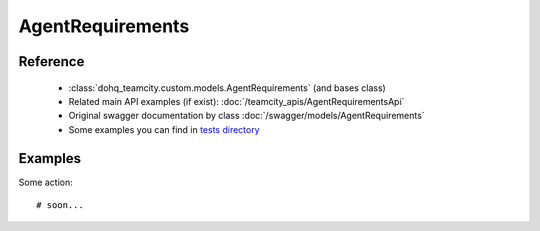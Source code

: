 ############
AgentRequirements
############

Reference
========

  + :class:`dohq_teamcity.custom.models.AgentRequirements` (and bases class)
  + Related main API examples (if exist): :doc:`/teamcity_apis/AgentRequirementsApi`
  + Original swagger documentation by class :doc:`/swagger/models/AgentRequirements`
  + Some examples you can find in `tests directory <https://github.com/devopshq/teamcity/blob/develop/test>`_

Examples
========
Some action::

    # soon...


